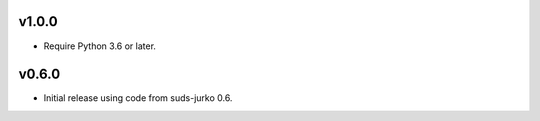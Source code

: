 v1.0.0
======

* Require Python 3.6 or later.


v0.6.0
======

* Initial release using code from suds-jurko 0.6.
